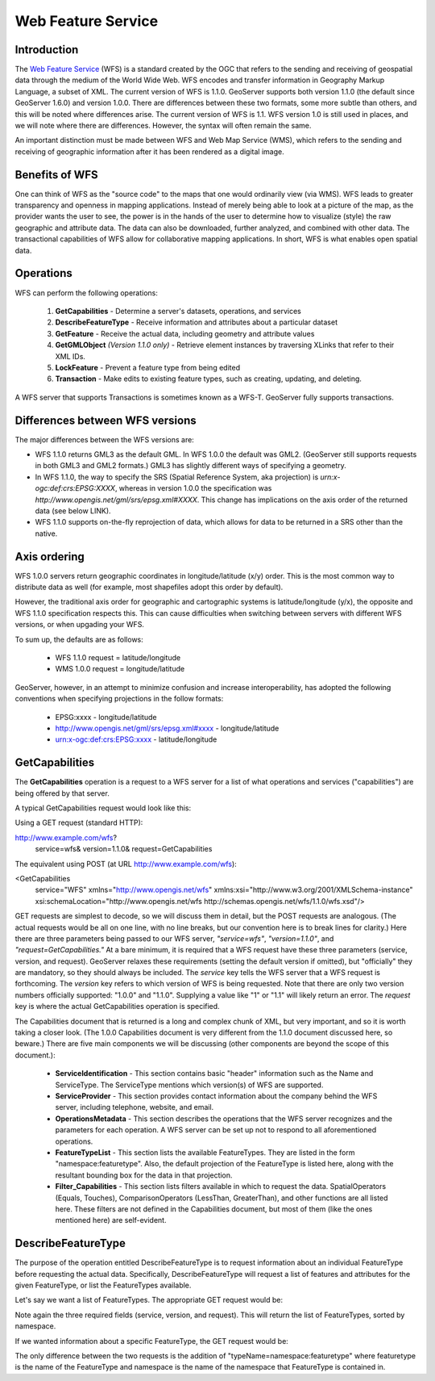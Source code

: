 .. _wfs: 

Web Feature Service
=================== 

Introduction
------------ 

The `Web Feature Service <http://www.opengeospatial.org/standards/wfs>`_ 
(WFS) is a standard created by the OGC that refers to the 
sending and receiving of geospatial data through the medium of the World 
Wide Web. WFS encodes and transfer information in Geography Markup 
Language, a subset of XML. The current version of WFS is 1.1.0. 
GeoServer supports both version 1.1.0 (the default since GeoServer 
1.6.0) and version 1.0.0. There are differences between these two 
formats, some more subtle than others, and this will be noted where 
differences arise. The current version of WFS is 1.1. WFS version 1.0 is 
still used in places, and we will note where there are differences. 
However, the syntax will often remain the same. 

An important distinction must be made between WFS and Web Map Service 
(WMS), which refers to the sending and receiving of geographic 
information after it has been rendered as a digital image. 

Benefits of WFS
--------------- 

One can think of WFS as the "source code" to the maps that one would 
ordinarily view (via WMS). WFS leads to greater transparency and 
openness in mapping applications. Instead of merely being able to look 
at a picture of the map, as the provider wants the user to see, the 
power is in the hands of the user to determine how to visualize (style) 
the raw geographic and attribute data. The data can also be downloaded, 
further analyzed, and combined with other data. The transactional 
capabilities of WFS allow for collaborative mapping applications. In 
short, WFS is what enables open spatial data. 

Operations
---------- 

WFS can perform the following operations: 

	#. **GetCapabilities** - Determine a server's datasets, operations, and services
	#. **DescribeFeatureType** - Receive information and attributes about a particular dataset
	#. **GetFeature** - Receive the actual data, including geometry and attribute values
	#. **GetGMLObject** *(Version 1.1.0 only)* - Retrieve element instances by traversing XLinks that refer to their XML IDs.
	#. **LockFeature** - Prevent a feature type from being edited
	#. **Transaction** - Make edits to existing feature types, such as creating, updating, and deleting. 

A WFS server that supports Transactions is sometimes known as a WFS-T. 
GeoServer fully supports transactions. 

Differences between WFS versions
-------------------------------- 

The major differences between the WFS versions are: 

* WFS 1.1.0 returns GML3 as the default GML. In WFS 1.0.0 the default was GML2. (GeoServer still supports requests in both GML3 and GML2 formats.) GML3 has slightly different ways of specifying a geometry. 
* In WFS 1.1.0, the way to specify the SRS (Spatial Reference System, aka projection) is *urn:x-ogc:def:crs:EPSG:XXXX*, whereas in version 1.0.0 the specification was *http://www.opengis.net/gml/srs/epsg.xml#XXXX*. This change has implications on the axis order of the returned data (see below LINK). 
* WFS 1.1.0 supports on-the-fly reprojection of data, which allows for data to be returned in a SRS other than the native. 

Axis ordering
------------- 

WFS 1.0.0 servers return geographic coordinates in longitude/latitude 
(x/y) order. This is the most common way to distribute data as well (for 
example, most shapefiles adopt this order by default). 

However, the traditional axis order for geographic and cartographic 
systems is latitude/longitude (y/x), the opposite and WFS 1.1.0 
specification respects this. This can cause difficulties when switching 
between servers with different WFS versions, or when upgading your WFS. 

To sum up, the defaults are as follows: 

	* WFS 1.1.0 request = latitude/longitude
	* WMS 1.0.0 request = longitude/latitude 

GeoServer, however, in an attempt to minimize confusion and increase 
interoperability, has adopted the following conventions when specifying 
projections in the follow formats: 

	* EPSG:xxxx - longitude/latitude
	* http://www.opengis.net/gml/srs/epsg.xml#xxxx - longitude/latitude
	* urn:x-ogc:def:crs:EPSG:xxxx - latitude/longitude 


GetCapabilities
---------------

The **GetCapabilities** operation is a request to a WFS server for a list of what operations and services ("capabilities") are being offered by that server.

A typical GetCapabilities request would look like this:

Using a GET request (standard HTTP):

.. code-block:: html 
http://www.example.com/wfs?
    service=wfs&
    version=1.1.0&
    request=GetCapabilities
	  
The equivalent using POST (at URL http://www.example.com/wfs):
	
.. code-block:: xml 
<GetCapabilities
    service="WFS"
    xmlns="http://www.opengis.net/wfs"
    xmlns:xsi="http://www.w3.org/2001/XMLSchema-instance"
    xsi:schemaLocation="http://www.opengis.net/wfs 			
    http://schemas.opengis.net/wfs/1.1.0/wfs.xsd"/>
	
GET requests are simplest to decode, so we will discuss them in detail, but the POST requests are analogous.  (The actual requests would be all on one line, with no line breaks, but our convention here is to break lines for clarity.)  Here there are three parameters being passed to our WFS server, *"service=wfs"*, *"version=1.1.0"*, and *"request=GetCapabilities."*  At a bare minimum, it is required that a WFS request have these three parameters (service, version, and request).  GeoServer relaxes these requirements (setting the default version if omitted), but "officially" they are mandatory, so they should always be included.  The *service* key tells the WFS server that a WFS request is forthcoming.  The *version* key refers to which version of WFS is being requested.  Note that there are only two version numbers officially supported:  "1.0.0" and "1.1.0".  Supplying a value like "1" or "1.1" will likely return an error.  The *request* key is where the actual GetCapabilities operation is specified.

The Capabilities document that is returned is a long and complex chunk of XML, but very important, and so it is worth taking a closer look.  (The 1.0.0 Capabilities document is very different from the 1.1.0 document discussed here, so beware.)  There are five main components we will be discussing (other components are beyond the scope of this document.):

	* **ServiceIdentification** - This section contains basic "header" information such as the Name and ServiceType.  The ServiceType mentions which version(s) of WFS are supported.
	* **ServiceProvider** - This section provides contact information about the company behind the WFS server, including telephone, website, and email.
	* **OperationsMetadata** - This section describes the operations that the WFS server recognizes and the parameters for each operation.  A WFS server can be set up not to respond to all aforementioned operations.
	* **FeatureTypeList** - This section lists the available FeatureTypes.  They are listed in the form "namespace:featuretype".  Also, the default projection of the FeatureType is listed here, along with the resultant bounding box for the data in that projection.
	* **Filter_Capabilities** - This section lists filters available in which to request the data.  SpatialOperators (Equals, Touches), ComparisonOperators (LessThan, GreaterThan), and other functions are all listed here.  These filters are not defined in the Capabilities document, but most of them (like the ones mentioned here) are self-evident.

DescribeFeatureType
-------------------

The purpose of the operation entitled DescribeFeatureType is to request information about an individual FeatureType before requesting the actual data.  Specifically, DescribeFeatureType will request a list of features and attributes for the given FeatureType, or list the FeatureTypes available.

Let's say we want a list of FeatureTypes.  The appropriate GET request would be:

.. code-block:: html 
    http://www.example.com/wfsserver?
       service=wfs&
       version=1.1.0&
       request=DescribeFeatureType

Note again the three required fields (service, version, and request).  This will return the list of FeatureTypes, sorted by namespace.

If we wanted information about a specific FeatureType, the GET request would be:

.. code-block:: html 
    http://www.example.com/wfsserver?
       service=wfs&
       version=1.1.0&
       request=DescribeFeatureType&
       typeName=namespace:featuretype

The only difference between the two requests is the addition of "typeName=namespace:featuretype" where featuretype is the name of the FeatureType and namespace is the name of the namespace that FeatureType is contained in.

